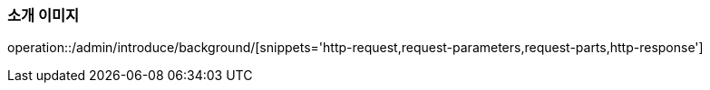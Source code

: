 :api-name: 소개 이미지
:api-id: /admin/introduce/background

=== {api-name}

operation::{api-id}/[snippets='http-request,request-parameters,request-parts,http-response']

